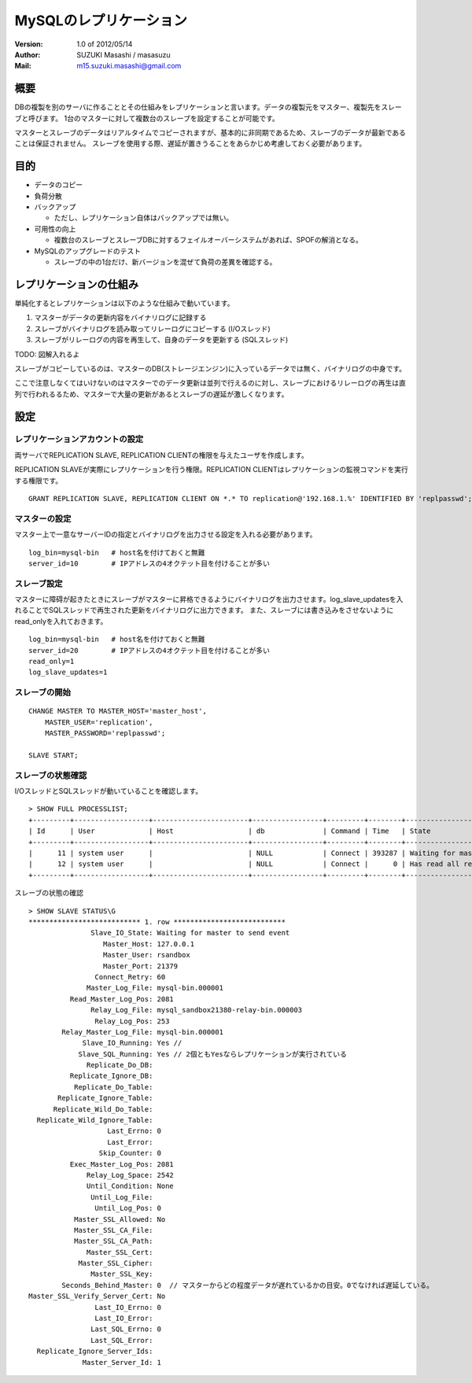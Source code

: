 =================================
MySQLのレプリケーション
=================================

:Version:
    1.0 of 2012/05/14

:Author:
    SUZUKI Masashi / masasuzu

:Mail:
    m15.suzuki.masashi@gmail.com

概要
====================================

DBの複製を別のサーバに作ることとその仕組みをレプリケーションと言います。データの複製元をマスター、複製先をスレーブと呼びます。
1台のマスターに対して複数台のスレーブを設定することが可能です。

マスターとスレーブのデータはリアルタイムでコピーされますが、基本的に非同期であるため、スレーブのデータが最新であることは保証されません。
スレーブを使用する際、遅延が置きうることをあらかじめ考慮しておく必要があります。

目的
====================================

* データのコピー
* 負荷分散
* バックアップ

  * ただし、レプリケーション自体はバックアップでは無い。

* 可用性の向上

  * 複数台のスレーブとスレーブDBに対するフェイルオーバーシステムがあれば、SPOFの解消となる。

* MySQLのアップグレードのテスト

  * スレーブの中の1台だけ、新バージョンを混ぜて負荷の差異を確認する。

レプリケーションの仕組み
====================================

単純化するとレプリケーションは以下のような仕組みで動いています。

1. マスターがデータの更新内容をバイナリログに記録する
2. スレーブがバイナリログを読み取ってリレーログにコピーする (I/Oスレッド)
3. スレーブがリレーログの内容を再生して、自身のデータを更新する (SQLスレッド)

TODO: 図解入れるよ

スレーブがコピーしているのは、マスターのDB(ストレージエンジン)に入っているデータでは無く、バイナリログの中身です。

ここで注意しなくてはいけないのはマスターでのデータ更新は並列で行えるのに対し、スレーブにおけるリレーログの再生は直列で行われるるため、\
マスターで大量の更新があるとスレーブの遅延が激しくなります。


設定
====================================


レプリケーションアカウントの設定
------------------------------------

両サーバでREPLICATION SLAVE, REPLICATION CLIENTの権限を与えたユーザを作成します。

REPLICATION SLAVEが実際にレプリケーションを行う権限。REPLICATION CLIENTはレプリケーションの監視コマンドを実行する権限です。

::

    GRANT REPLICATION SLAVE, REPLICATION CLIENT ON *.* TO replication@'192.168.1.%' IDENTIFIED BY 'replpasswd';

マスターの設定
------------------------------------

マスター上で一意なサーバーIDの指定とバイナリログを出力させる設定を入れる必要があります。

::

    log_bin=mysql-bin   # host名を付けておくと無難
    server_id=10        # IPアドレスの4オクテット目を付けることが多い


スレーブ設定
------------------------------------

マスターに障碍が起きたときにスレーブがマスターに昇格できるようにバイナリログを出力させます。log_slave_updatesを入れることでSQLスレッドで再生された更新をバイナリログに出力できます。
また、スレーブには書き込みをさせないようにread_onlyを入れておきます。

::

    log_bin=mysql-bin   # host名を付けておくと無難
    server_id=20        # IPアドレスの4オクテット目を付けることが多い
    read_only=1
    log_slave_updates=1

スレーブの開始
------------------------------------

::

    CHANGE MASTER TO MASTER_HOST='master_host',
        MASTER_USER='replication',
        MASTER_PASSWORD='replpasswd';

    SLAVE START;



スレーブの状態確認
------------------------------------


I/OスレッドとSQLスレッドが動いていることを確認します。

::

    > SHOW FULL PROCESSLIST;
    +---------+------------------+-----------------------+-----------------+---------+--------+-----------------------------------------------------------------------+-----------------------+
    | Id      | User             | Host                  | db              | Command | Time   | State                                                                 | Info                  |
    +---------+------------------+-----------------------+-----------------+---------+--------+-----------------------------------------------------------------------+-----------------------+
    |      11 | system user      |                       | NULL            | Connect | 393287 | Waiting for master to send event                                      | NULL                  |
    |      12 | system user      |                       | NULL            | Connect |      0 | Has read all relay log; waiting for the slave I/O thread to update it | NULL                  |
    +---------+------------------+-----------------------+-----------------+---------+--------+-----------------------------------------------------------------------+-----------------------+

スレーブの状態の確認

::

    > SHOW SLAVE STATUS\G
    *************************** 1. row ***************************
                   Slave_IO_State: Waiting for master to send event
                      Master_Host: 127.0.0.1
                      Master_User: rsandbox
                      Master_Port: 21379
                    Connect_Retry: 60
                  Master_Log_File: mysql-bin.000001
              Read_Master_Log_Pos: 2081
                   Relay_Log_File: mysql_sandbox21380-relay-bin.000003
                    Relay_Log_Pos: 253
            Relay_Master_Log_File: mysql-bin.000001
                 Slave_IO_Running: Yes //
                Slave_SQL_Running: Yes // 2個ともYesならレプリケーションが実行されている
                  Replicate_Do_DB:
              Replicate_Ignore_DB:
               Replicate_Do_Table:
           Replicate_Ignore_Table:
          Replicate_Wild_Do_Table:
      Replicate_Wild_Ignore_Table:
                       Last_Errno: 0
                       Last_Error:
                     Skip_Counter: 0
              Exec_Master_Log_Pos: 2081
                  Relay_Log_Space: 2542
                  Until_Condition: None
                   Until_Log_File:
                    Until_Log_Pos: 0
               Master_SSL_Allowed: No
               Master_SSL_CA_File:
               Master_SSL_CA_Path:
                  Master_SSL_Cert:
                Master_SSL_Cipher:
                   Master_SSL_Key:
            Seconds_Behind_Master: 0  // マスターからどの程度データが遅れているかの目安。0でなければ遅延している。
    Master_SSL_Verify_Server_Cert: No
                    Last_IO_Errno: 0
                    Last_IO_Error:
                   Last_SQL_Errno: 0
                   Last_SQL_Error:
      Replicate_Ignore_Server_Ids:
                 Master_Server_Id: 1
